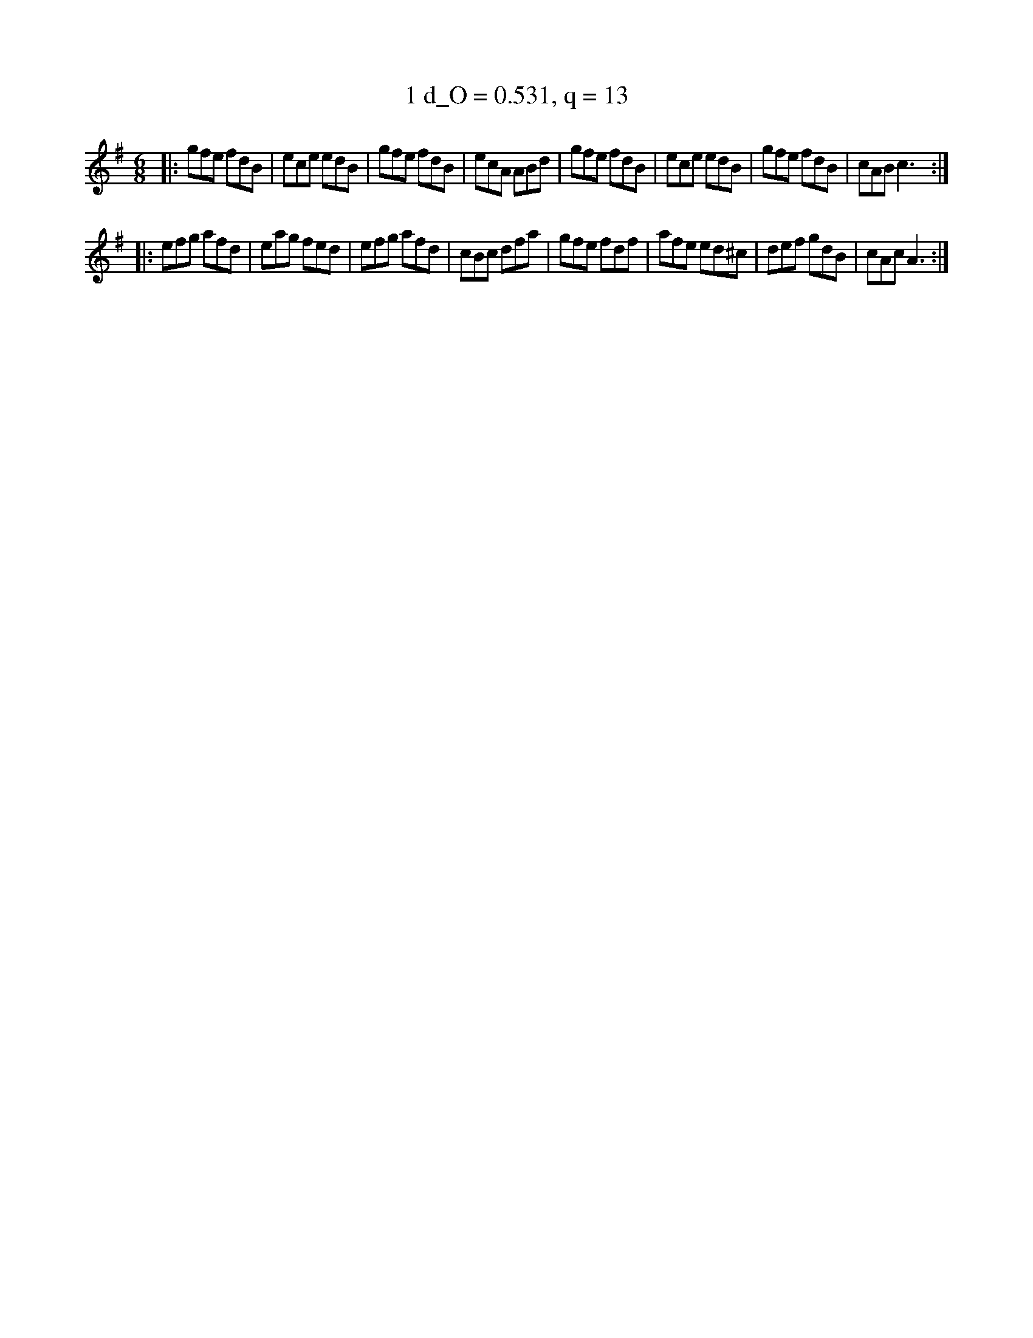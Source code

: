 X:1
T:1 d_O = 0.531, q = 13
M:6/8
K:Gmaj
|:gfe fdB|ece edB|gfe fdB|ecA ABd|gfe fdB|ece edB|gfe fdB|cAB c3:|
|:efg afd|eag fed|efg afd|cBc dfa|gfe fdf|afe ed^c|def gdB|cAc A3:|

